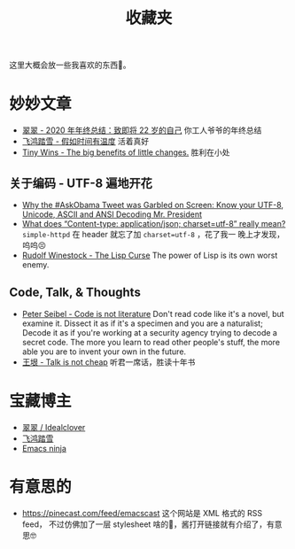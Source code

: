 #+title: 收藏夹

这里大概会放一些我喜欢的东西🥰。

* 妙妙文章

- [[https://idealclover.top/archives/627/][翠翠 - 2020 年年终总结：致即将 22 岁的自己]] 你工人爷爷的年终总结
- [[https://qinyuanpei.github.io/posts/2136925853/][飞鸿踏雪 - 假如时间有温度]] 活着真好
- [[https://joelcalifa.com/blog/tiny-wins/][Tiny Wins - The big benefits of little changes.]] 胜利在小处
** 关于编码 - UTF-8 遍地开花
- [[http://www.hanselman.com/blog/why-the-askobama-tweet-was-garbled-on-screen-know-your-utf8-unicode-ascii-and-ansi-decoding-mr-president][Why the #AskObama Tweet was Garbled on Screen: Know your UTF-8,
  Unicode, ASCII and ANSI Decoding Mr. President]]
- [[https://stackoverflow.com/questions/9254891/what-does-content-type-application-json-charset-utf-8-really-mean][What does “Content-type: application/json; charset=utf-8” really
  mean?]]  =simple-httpd= 在 header 就忘了加 =charset=utf-8= ，花了我一
  晚上才发现，呜呜😣
- [[http://winestockwebdesign.com/Essays/Lisp_Curse.html][Rudolf Winestock - The Lisp Curse]] The power of Lisp is its own worst
  enemy.

** Code, Talk, & Thoughts

- [[https://gigamonkeys.com/code-reading/][Peter Seibel - Code is not literature]] Don't read code like it's a
  novel, but examine it.  Dissect it as if it's a specimen and you are
  a naturalist; Decode it as if you're working at a security agency
  trying to decode a secret code.  The more you learn to read other
  people's stuff, the more able you are to invent your own in the
  future.
- [[http://www.yinwang.org/blog-cn/2019/09/11/talk-is-not-cheap][王垠 - Talk is not cheap]] 听君一席话，胜读十年书

* 宝藏博主

- [[https://idealclover.top/][翠翠 / Idealclover]]
- [[https://qinyuanpei.github.io/][飞鸿踏雪]]
- [[https://emacsninja.com/][Emacs ninja]]

* 有意思的

- [[https://pinecast.com/feed/emacscast]] 这个网站是 XML 格式的 RSS feed，
  不过仿佛加了一层 stylesheet 啥的🤔，酱打开链接就有介绍了，有意思🤓
